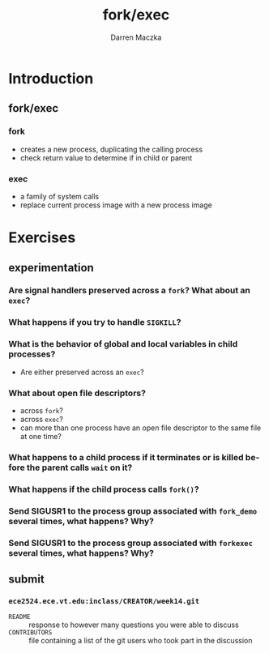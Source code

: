 #+TITLE: fork/exec
#+AUTHOR: Darren Maczka
#+LaTeX_CLASS: beamer
#+LaTeX_CLASS_OPTIONS: [presentation]
#+BEAMER_FRAME_LEVEL: 2
#+LANGUAGE:  en
#+OPTIONS:   H:3 num:t toc:t \n:nil @:t ::t |:t ^:t -:t f:t *:t <:t
#+OPTIONS:   TeX:t LaTeX:t skip:nil d:nil todo:t pri:nil tags:not-in-toc
#+BEAMER_HEADER_EXTRA: \usetheme{CambridgeUS}
#+COLUMNS: %45ITEM %10BEAMER_env(Env) %10BEAMER_envargs(Env Args) %4BEAMER_col(Col) %8BEAMER_extra(Extra)
#+PROPERTY: BEAMER_col_ALL 0.1 0.2 0.3 0.4 0.5 0.6 0.7 0.8 0.9 1.0 :ETC

* Introduction
** fork/exec
*** fork
- creates a new process, duplicating the calling process
- check return value to determine if in child or parent
*** exec
- a family of system calls
- replace current process image with a new process image

* Exercises
** experimentation
*** Are signal handlers preserved across a =fork=? What about an =exec=? 
*** What happens if you try to handle =SIGKILL=?
*** What is the behavior of global and local variables in child processes? 
- Are either preserved across an =exec=?
*** What about open file descriptors?
- across =fork=?
- across =exec=?
- can more than one process have an open file descriptor to the same file at one time?
*** What happens to a child process if it terminates or is killed before the parent calls =wait= on it?
*** What happens if the child process calls =fork()=?
*** Send SIGUSR1 to the process group associated with =fork_demo= several times, what happens? Why?
*** Send SIGUSR1 to the process group associated with =forkexec= several times, what happens? Why?
** submit
*** =ece2524.ece.vt.edu:inclass/CREATOR/week14.git=
- =README= :: response to however many questions you were able to discuss
- =CONTRIBUTORS= :: file containing a list of the git users who took part in the discussion
